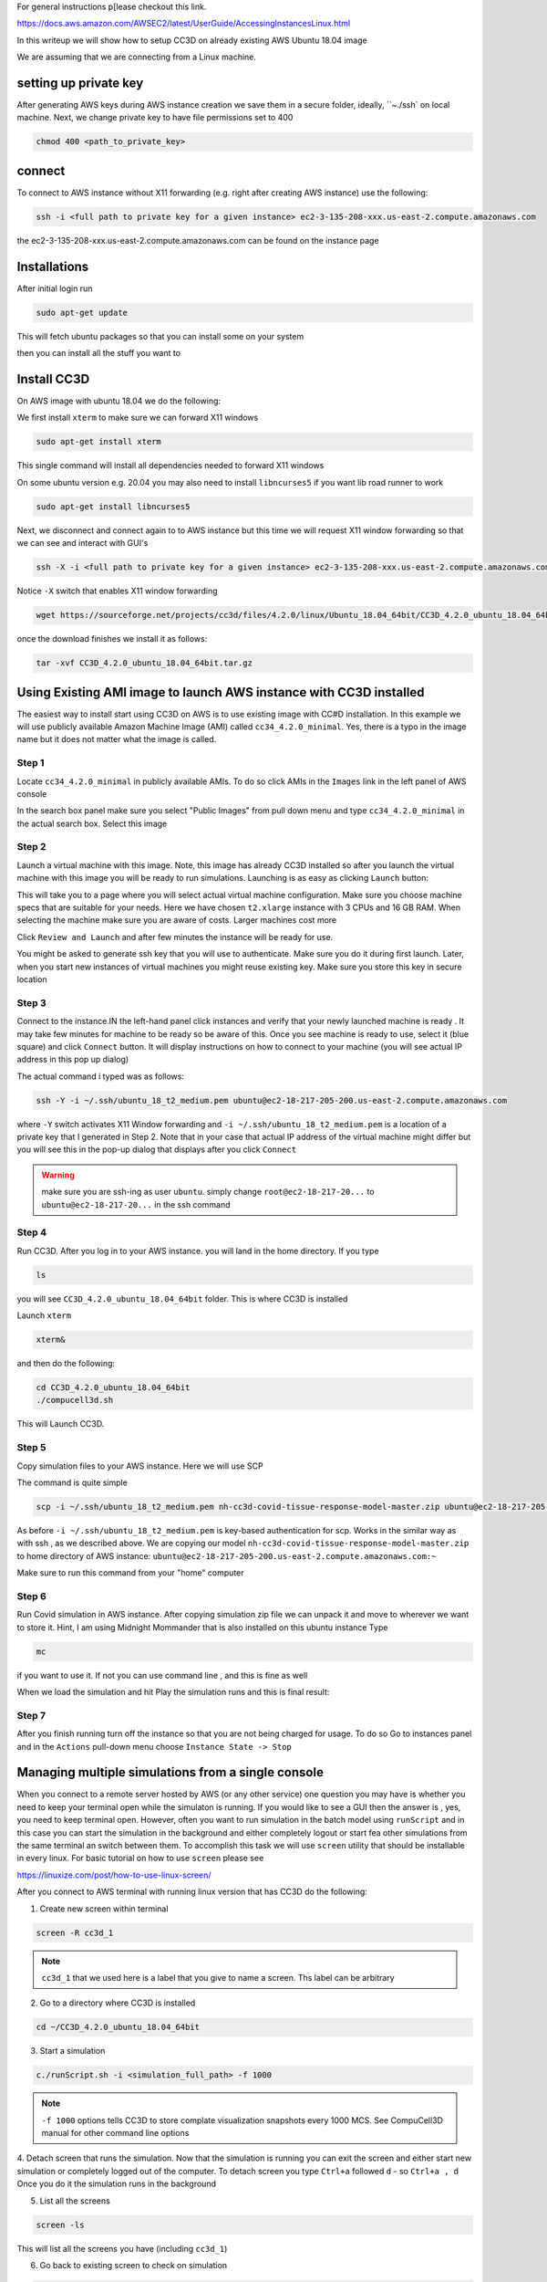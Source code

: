 For general instructions p[lease checkout this link.

https://docs.aws.amazon.com/AWSEC2/latest/UserGuide/AccessingInstancesLinux.html

In this writeup we will show how to setup CC3D on already existing AWS Ubuntu 18.04 image

We are assuming that we are connecting from a Linux machine.


setting up private key
-----------------------

After generating AWS keys during AWS instance creation we save them in a secure folder, ideally, ``~./ssh`
on local machine. Next, we change private key to have file permissions set to  400

.. code-block:: console

    chmod 400 <path_to_private_key>

connect
-------

To connect to AWS instance without X11 forwarding (e.g. right after creating AWS instance) use the following:

.. code-block:: console

    ssh -i <full path to private key for a given instance> ec2-3-135-208-xxx.us-east-2.compute.amazonaws.com

the ec2-3-135-208-xxx.us-east-2.compute.amazonaws.com can be found on the instance page

Installations
-------------

After initial login run

.. code-block:: console

    sudo apt-get update

This will fetch ubuntu packages so that you can install some on your system

then you can install all the stuff you want to

Install CC3D
------------

On AWS image with ubuntu 18.04 we do the following:

We first install ``xterm`` to make sure we can forward X11 windows

.. code-block:: console

    sudo apt-get install xterm

This single command will install all dependencies needed to forward X11 windows

On some ubuntu version e.g. 20.04 you may also need to install ``libncurses5`` if you want lib road runner to work

.. code-block:: console

    sudo apt-get install libncurses5

Next, we disconnect and connect again to  to AWS instance but this time we will request  X11 window forwarding
so that we can see and interact with GUI's

.. code-block:: console

    ssh -X -i <full path to private key for a given instance> ec2-3-135-208-xxx.us-east-2.compute.amazonaws.com

Notice ``-X`` switch that enables X11 window forwarding

.. code-block:: console

    wget https://sourceforge.net/projects/cc3d/files/4.2.0/linux/Ubuntu_18.04_64bit/CC3D_4.2.0_ubuntu_18.04_64bit.tar.gz

once the download finishes we install it as follows:

.. code-block:: console

    tar -xvf CC3D_4.2.0_ubuntu_18.04_64bit.tar.gz

Using Existing AMI image to launch AWS instance with CC3D installed
-------------------------------------------------------------------

The easiest way to install start using CC3D on AWS is to use existing image with CC#D installation.
In this example we will use publicly available Amazon Machine Image (AMI) called ``cc34_4.2.0_minimal``.
Yes, there is a typo in the image name but it does not matter what the image is called.

Step 1
~~~~~~

Locate ``cc34_4.2.0_minimal`` in publicly available AMIs. To do so click AMIs in the ``Images`` link in the
left panel of AWS console

In the search box panel make sure you select "Public Images" from pull down menu and type ``cc34_4.2.0_minimal``
in the actual search box. Select this image

|AMI_image_search|

Step 2
~~~~~~

Launch a virtual machine with this image. Note, this image has already CC3D installed so after you launch
the virtual machine with this image you will be ready to run simulations. Launching is as easy as
clicking ``Launch`` button:

|action_launch|

This will take you to a page where you will select actual virtual machine configuration. Make sure you
choose machine specs that are suitable for your needs. Here we have chosen ``t2.xlarge`` instance with 3 CPUs
and 16 GB RAM. When selecting the machine make sure you are aware of costs. Larger machines cost more

|select_instance_configuration|

Click ``Review and Launch`` and after few minutes the instance will be ready for use.

You might be asked to generate ssh key that you will use to authenticate.
Make sure you do it during first launch. Later, when you start new instances of virtual machines you might
reuse existing key. Make sure you store this key in secure location

Step 3
~~~~~~

Connect to the instance.IN the left-hand panel click instances and verify that your newly launched machine
is ready . It may take few minutes for machine to be ready so be aware of this.  Once you see machine is ready
to use, select it (blue square) and click ``Connect`` button. It will display instructions on how to
connect to your machine (you will see actual IP address in this pop up dialog)

|connect_to_launched_instance|

The actual command i typed was as follows:

.. code-block:: console

    ssh -Y -i ~/.ssh/ubuntu_18_t2_medium.pem ubuntu@ec2-18-217-205-200.us-east-2.compute.amazonaws.com

where ``-Y`` switch activates X11 Window forwarding and ``-i ~/.ssh/ubuntu_18_t2_medium.pem`` is a location of
a private key that I generated in Step 2. Note that in your case that actual IP address of
the virtual machine might differ but you will see this in the pop-up dialog that displays after you click
``Connect``

.. warning::

    make sure you are ssh-ing as user ``ubuntu``. simply change ``root@ec2-18-217-20...`` to ``ubuntu@ec2-18-217-20...`` in the ssh command

|connect_ssh|

Step 4
~~~~~~

Run CC3D. After you log in to your AWS instance. you will land in the home directory. If you type

.. code-block:: console

    ls

you will see ``CC3D_4.2.0_ubuntu_18.04_64bit`` folder. This is where CC3D is installed

Launch ``xterm``

.. code-block:: console

    xterm&

|ls_xterm|

and then do the following:

.. code-block:: console

    cd CC3D_4.2.0_ubuntu_18.04_64bit
    ./compucell3d.sh

This will Launch CC3D.

|cc3d_first_lanuch|

Step 5
~~~~~~

Copy simulation files to your AWS instance. Here we will use SCP

The command is quite simple

.. code-block:: console

    scp -i ~/.ssh/ubuntu_18_t2_medium.pem nh-cc3d-covid-tissue-response-model-master.zip ubuntu@ec2-18-217-205-200.us-east-2.compute.amazonaws.com:~

As before ``-i ~/.ssh/ubuntu_18_t2_medium.pem`` is key-based authentication for scp. Works in the similar way
as with ssh , as we described above. We are copying our model ``nh-cc3d-covid-tissue-response-model-master.zip``
to home directory of AWS instance: ``ubuntu@ec2-18-217-205-200.us-east-2.compute.amazonaws.com:~``

Make sure to run this command from your "home" computer

Step 6
~~~~~~

Run Covid simulation in AWS instance. After copying simulation zip file we can unpack it and move to
wherever we want to store it. Hint, I am using Midnight Mommander that is also installed on this ubuntu instance
Type

.. code-block:: console

    mc

if you want to use it. If not you can use command line , and this is fine as well

When we load the simulation and hit Play the simulation runs and this is final result:

|cc3d_on_aws|

Step 7
~~~~~~

After you finish running turn off the instance so that you are not being charged for usage. To do so
Go to instances panel and in the ``Actions`` pull-down menu choose ``Instance State -> Stop``

|instance_stop|

Managing multiple simulations from a single console
---------------------------------------------------

When you connect to a remote server hosted by AWS (or any other service) one question you may
have is whether you need to keep your terminal open while the simulaton is running.
If you would like to see a GUI then the answer is , yes, you need to keep terminal open. However,
often you want to run simulation in the batch model using ``runScript`` and in this case you can
start the simulation in the background and either completely logout or start fea other simulations
from the same terminal an switch between them. To accomplish this task we will use ``screen`` utility
that should be installable in every linux. For basic tutorial on how to use ``screen`` please see

https://linuxize.com/post/how-to-use-linux-screen/

After you connect to AWS terminal with running linux version that has CC3D do the following:

1. Create new screen within terminal

.. code-block:: console

    screen -R cc3d_1

.. note::

    ``cc3d_1`` that we used here is a label that you give to name a screen. Ths label can be arbitrary

2. Go to a directory where CC3D is installed

.. code-block:: console

    cd ~/CC3D_4.2.0_ubuntu_18.04_64bit

3. Start a simulation

.. code-block:: console

    c./runScript.sh -i <simulation_full_path> -f 1000

.. note::

    ``-f 1000`` options tells CC3D to store complate visualization snapshots every 1000 MCS. See CompuCell3D manual for other command line options


4. Detach screen that runs the simulation. Now that the simulation is running you can exit the screen
and either start new simulation or completely logged out of the computer. To detach screen you
type ``Ctrl+a`` followed ``d`` - so ``Ctrl+a , d``
Once you do it the simulation runs in the background

5. List all the screens

.. code-block::

    screen -ls


This will list all the screens you have (including ``cc3d_1``)

6. Go back to existing screen to check on simulation

.. code-block::

    screen -r cc3d_1

Notice that I used lower-case letter `r` to go back to screen

7. Now you can detach again and starte new screen for new simulation. So ``Ctrl+a, d`` followed by

.. code-block:: console

    screen -R cc3d_2

We created new screen ``cc3d_2`` and now when we do

.. code-block:: console

    screen -ls

we would see ``cc3d_1`` and ``cc3d_2``. If both screens are runnign simulation we can easily switch between
screens using combination of ``Ctrl+a, d`` (detach) and ``screen -r <screen_name>`` (attach)

8. Finally, when you are done with a screen and your simulation is finished and you want to simply exit
the screen you simply type ``Ctrl+d``


X-Window Forwarding
-------------------

To run CC3D in the GUI mode you need to make sure that linux (running in AWS cloud) can forward
windows to your computer. If you are on OSX or Windows you need to install 3rd party tools
that facilitate this task. Some of them are free some of them you need to pay. However,
one solution that is always available to you is to install VirtualBox (or VMWare Workstation Player)
and install under those virtualization platforms your favorite linux. Then use this linux to connect
to AWS and this way you will ensure that X-window forwarding works












.. |AMI_image_search| image:: images/AMI_image_search.png
   :width: 7.7000in
   :height: 3.5526in

.. |action_launch| image:: images/action_launch.png
   :width: 4.5000in
   :height: 2.25in

.. |select_instance_configuration| image:: images/select_instance_configuration.png
   :width: 7.7000in
   :height: 4.25in

.. |connect_to_launched_instance| image:: images/connect_to_launched_instance.png
   :width: 7.7000in
   :height: 4.7in

.. |connect_ssh| image:: images/connect_ssh.png
   :width: 4.7000in
   :height: 2.9in

.. |ls_xterm| image:: images/ls_xterm.png
   :width: 4.7000in
   :height: 2.9in

.. |cc3d_first_lanuch| image:: images/cc3d_first_lanuch.png
   :width: 4.7000in
   :height: 2.9in

.. |cc3d_on_aws| image:: images/cc3d_on_aws.png
   :width: 6.8000in
   :height: 4.3in

.. |instance_stop| image:: images/instance_stop.png
   :width: 7.8000in
   :height: 4.3in




